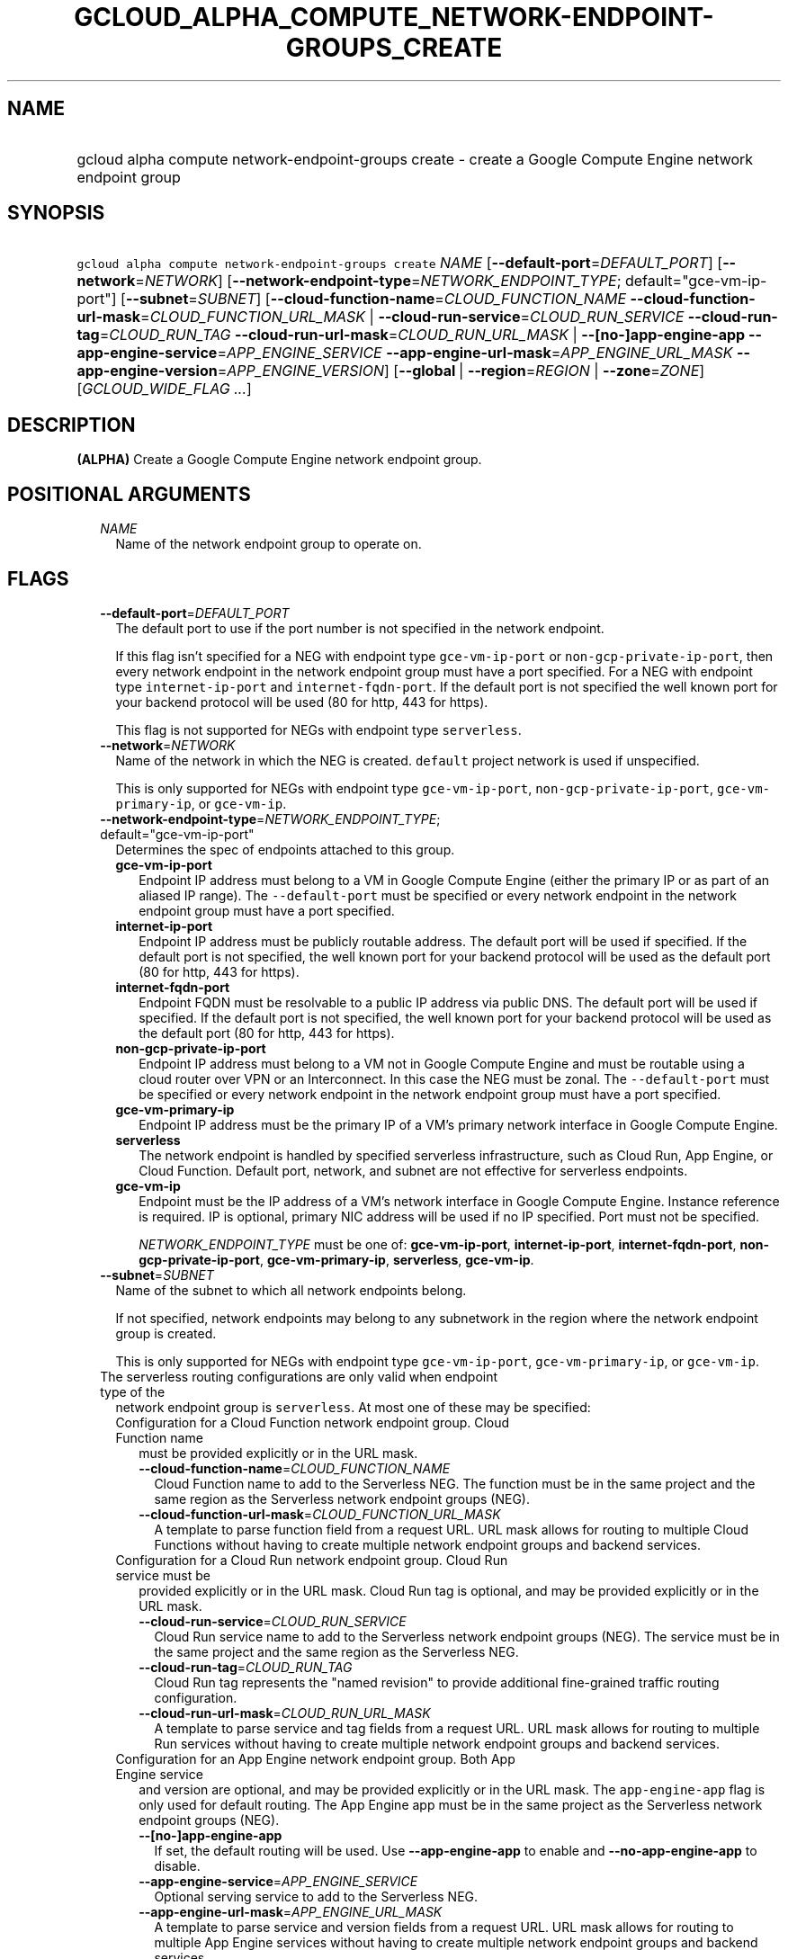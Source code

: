 
.TH "GCLOUD_ALPHA_COMPUTE_NETWORK\-ENDPOINT\-GROUPS_CREATE" 1



.SH "NAME"
.HP
gcloud alpha compute network\-endpoint\-groups create \- create a Google Compute Engine network endpoint group



.SH "SYNOPSIS"
.HP
\f5gcloud alpha compute network\-endpoint\-groups create\fR \fINAME\fR [\fB\-\-default\-port\fR=\fIDEFAULT_PORT\fR] [\fB\-\-network\fR=\fINETWORK\fR] [\fB\-\-network\-endpoint\-type\fR=\fINETWORK_ENDPOINT_TYPE\fR;\ default="gce\-vm\-ip\-port"] [\fB\-\-subnet\fR=\fISUBNET\fR] [\fB\-\-cloud\-function\-name\fR=\fICLOUD_FUNCTION_NAME\fR\ \fB\-\-cloud\-function\-url\-mask\fR=\fICLOUD_FUNCTION_URL_MASK\fR\ |\ \fB\-\-cloud\-run\-service\fR=\fICLOUD_RUN_SERVICE\fR\ \fB\-\-cloud\-run\-tag\fR=\fICLOUD_RUN_TAG\fR\ \fB\-\-cloud\-run\-url\-mask\fR=\fICLOUD_RUN_URL_MASK\fR\ |\ \fB\-\-[no\-]app\-engine\-app\fR\ \fB\-\-app\-engine\-service\fR=\fIAPP_ENGINE_SERVICE\fR\ \fB\-\-app\-engine\-url\-mask\fR=\fIAPP_ENGINE_URL_MASK\fR\ \fB\-\-app\-engine\-version\fR=\fIAPP_ENGINE_VERSION\fR] [\fB\-\-global\fR\ |\ \fB\-\-region\fR=\fIREGION\fR\ |\ \fB\-\-zone\fR=\fIZONE\fR] [\fIGCLOUD_WIDE_FLAG\ ...\fR]



.SH "DESCRIPTION"

\fB(ALPHA)\fR Create a Google Compute Engine network endpoint group.



.SH "POSITIONAL ARGUMENTS"

.RS 2m
.TP 2m
\fINAME\fR
Name of the network endpoint group to operate on.


.RE
.sp

.SH "FLAGS"

.RS 2m
.TP 2m
\fB\-\-default\-port\fR=\fIDEFAULT_PORT\fR
The default port to use if the port number is not specified in the network
endpoint.

If this flag isn't specified for a NEG with endpoint type
\f5gce\-vm\-ip\-port\fR or \f5non\-gcp\-private\-ip\-port\fR, then every network
endpoint in the network endpoint group must have a port specified. For a NEG
with endpoint type \f5internet\-ip\-port\fR and \f5internet\-fqdn\-port\fR. If
the default port is not specified the well known port for your backend protocol
will be used (80 for http, 443 for https).

This flag is not supported for NEGs with endpoint type \f5serverless\fR.

.TP 2m
\fB\-\-network\fR=\fINETWORK\fR
Name of the network in which the NEG is created. \f5default\fR project network
is used if unspecified.

This is only supported for NEGs with endpoint type \f5gce\-vm\-ip\-port\fR,
\f5non\-gcp\-private\-ip\-port\fR, \f5gce\-vm\-primary\-ip\fR, or
\f5gce\-vm\-ip\fR.

.TP 2m
\fB\-\-network\-endpoint\-type\fR=\fINETWORK_ENDPOINT_TYPE\fR; default="gce\-vm\-ip\-port"
Determines the spec of endpoints attached to this group.

.RS 2m
.TP 2m
\fBgce\-vm\-ip\-port\fR
Endpoint IP address must belong to a VM in Google Compute Engine (either the
primary IP or as part of an aliased IP range). The \f5\-\-default\-port\fR must
be specified or every network endpoint in the network endpoint group must have a
port specified.

.TP 2m
\fBinternet\-ip\-port\fR
Endpoint IP address must be publicly routable address. The default port will be
used if specified. If the default port is not specified, the well known port for
your backend protocol will be used as the default port (80 for http, 443 for
https).

.TP 2m
\fBinternet\-fqdn\-port\fR
Endpoint FQDN must be resolvable to a public IP address via public DNS. The
default port will be used if specified. If the default port is not specified,
the well known port for your backend protocol will be used as the default port
(80 for http, 443 for https).

.TP 2m
\fBnon\-gcp\-private\-ip\-port\fR
Endpoint IP address must belong to a VM not in Google Compute Engine and must be
routable using a cloud router over VPN or an Interconnect. In this case the NEG
must be zonal. The \f5\-\-default\-port\fR must be specified or every network
endpoint in the network endpoint group must have a port specified.

.TP 2m
\fBgce\-vm\-primary\-ip\fR
Endpoint IP address must be the primary IP of a VM's primary network interface
in Google Compute Engine.

.TP 2m
\fBserverless\fR
The network endpoint is handled by specified serverless infrastructure, such as
Cloud Run, App Engine, or Cloud Function. Default port, network, and subnet are
not effective for serverless endpoints.

.TP 2m
\fBgce\-vm\-ip\fR
Endpoint must be the IP address of a VM's network interface in Google Compute
Engine. Instance reference is required. IP is optional, primary NIC address will
be used if no IP specified. Port must not be specified.

\fINETWORK_ENDPOINT_TYPE\fR must be one of: \fBgce\-vm\-ip\-port\fR,
\fBinternet\-ip\-port\fR, \fBinternet\-fqdn\-port\fR,
\fBnon\-gcp\-private\-ip\-port\fR, \fBgce\-vm\-primary\-ip\fR, \fBserverless\fR,
\fBgce\-vm\-ip\fR.

.RE
.sp
.TP 2m
\fB\-\-subnet\fR=\fISUBNET\fR
Name of the subnet to which all network endpoints belong.

If not specified, network endpoints may belong to any subnetwork in the region
where the network endpoint group is created.

This is only supported for NEGs with endpoint type \f5gce\-vm\-ip\-port\fR,
\f5gce\-vm\-primary\-ip\fR, or \f5gce\-vm\-ip\fR.

.TP 2m

The serverless routing configurations are only valid when endpoint type of the
network endpoint group is \f5serverless\fR. At most one of these may be
specified:

.RS 2m
.TP 2m

Configuration for a Cloud Function network endpoint group. Cloud Function name
must be provided explicitly or in the URL mask.


.RS 2m
.TP 2m
\fB\-\-cloud\-function\-name\fR=\fICLOUD_FUNCTION_NAME\fR
Cloud Function name to add to the Serverless NEG. The function must be in the
same project and the same region as the Serverless network endpoint groups
(NEG).

.TP 2m
\fB\-\-cloud\-function\-url\-mask\fR=\fICLOUD_FUNCTION_URL_MASK\fR
A template to parse function field from a request URL. URL mask allows for
routing to multiple Cloud Functions without having to create multiple network
endpoint groups and backend services.

.RE
.sp
.TP 2m

Configuration for a Cloud Run network endpoint group. Cloud Run service must be
provided explicitly or in the URL mask. Cloud Run tag is optional, and may be
provided explicitly or in the URL mask.


.RS 2m
.TP 2m
\fB\-\-cloud\-run\-service\fR=\fICLOUD_RUN_SERVICE\fR
Cloud Run service name to add to the Serverless network endpoint groups (NEG).
The service must be in the same project and the same region as the Serverless
NEG.

.TP 2m
\fB\-\-cloud\-run\-tag\fR=\fICLOUD_RUN_TAG\fR
Cloud Run tag represents the "named revision" to provide additional
fine\-grained traffic routing configuration.

.TP 2m
\fB\-\-cloud\-run\-url\-mask\fR=\fICLOUD_RUN_URL_MASK\fR
A template to parse service and tag fields from a request URL. URL mask allows
for routing to multiple Run services without having to create multiple network
endpoint groups and backend services.

.RE
.sp
.TP 2m

Configuration for an App Engine network endpoint group. Both App Engine service
and version are optional, and may be provided explicitly or in the URL mask. The
\f5app\-engine\-app\fR flag is only used for default routing. The App Engine app
must be in the same project as the Serverless network endpoint groups (NEG).


.RS 2m
.TP 2m
\fB\-\-[no\-]app\-engine\-app\fR
If set, the default routing will be used. Use \fB\-\-app\-engine\-app\fR to
enable and \fB\-\-no\-app\-engine\-app\fR to disable.

.TP 2m
\fB\-\-app\-engine\-service\fR=\fIAPP_ENGINE_SERVICE\fR
Optional serving service to add to the Serverless NEG.

.TP 2m
\fB\-\-app\-engine\-url\-mask\fR=\fIAPP_ENGINE_URL_MASK\fR
A template to parse service and version fields from a request URL. URL mask
allows for routing to multiple App Engine services without having to create
multiple network endpoint groups and backend services.

.TP 2m
\fB\-\-app\-engine\-version\fR=\fIAPP_ENGINE_VERSION\fR
Optional serving version to add to the Serverless NEG.

.RE
.RE
.sp
.TP 2m

At most one of these may be specified:

.RS 2m
.TP 2m
\fB\-\-global\fR
If set, the network endpoint group is global.

.TP 2m
\fB\-\-region\fR=\fIREGION\fR
Region of the network endpoint group to operate on. If not specified, you may be
prompted to select a region.

To avoid prompting when this flag is omitted, you can set the
\f5\fIcompute/region\fR\fR property:

.RS 2m
$ gcloud config set compute/region REGION
.RE

A list of regions can be fetched by running:

.RS 2m
$ gcloud compute regions list
.RE

To unset the property, run:

.RS 2m
$ gcloud config unset compute/region
.RE

Alternatively, the region can be stored in the environment variable
\f5\fICLOUDSDK_COMPUTE_REGION\fR\fR.

.TP 2m
\fB\-\-zone\fR=\fIZONE\fR
Zone of the network endpoint group to operate on. If not specified and the
\f5\fIcompute/zone\fR\fR property isn't set, you may be prompted to select a
zone.

To avoid prompting when this flag is omitted, you can set the
\f5\fIcompute/zone\fR\fR property:

.RS 2m
$ gcloud config set compute/zone ZONE
.RE

A list of zones can be fetched by running:

.RS 2m
$ gcloud compute zones list
.RE

To unset the property, run:

.RS 2m
$ gcloud config unset compute/zone
.RE

Alternatively, the zone can be stored in the environment variable
\f5\fICLOUDSDK_COMPUTE_ZONE\fR\fR.


.RE
.RE
.sp

.SH "GCLOUD WIDE FLAGS"

These flags are available to all commands: \-\-account, \-\-billing\-project,
\-\-configuration, \-\-flags\-file, \-\-flatten, \-\-format, \-\-help,
\-\-impersonate\-service\-account, \-\-log\-http, \-\-project, \-\-quiet,
\-\-trace\-token, \-\-user\-output\-enabled, \-\-verbosity.

Run \fB$ gcloud help\fR for details.



.SH "EXAMPLES"

To create a network endpoint group:

.RS 2m
$ gcloud alpha compute network\-endpoint\-groups create my\-neg \e
    \-\-zone=us\-central1\-a \-\-network=my\-network \-\-subnet=my\-subnetwork
.RE



.SH "NOTES"

This command is currently in ALPHA and may change without notice. If this
command fails with API permission errors despite specifying the right project,
you may be trying to access an API with an invitation\-only early access
allowlist. These variants are also available:

.RS 2m
$ gcloud compute network\-endpoint\-groups create
$ gcloud beta compute network\-endpoint\-groups create
.RE


